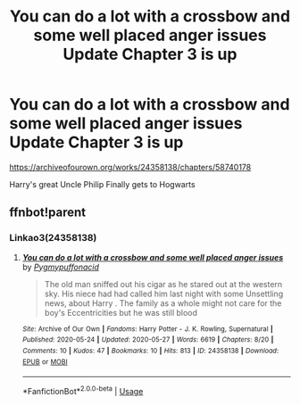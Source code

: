 #+TITLE: You can do a lot with a crossbow and some well placed anger issues Update Chapter 3 is up

* You can do a lot with a crossbow and some well placed anger issues Update Chapter 3 is up
:PROPERTIES:
:Author: pygmypuffonacid
:Score: 2
:DateUnix: 1590361448.0
:DateShort: 2020-May-25
:FlairText: Self-Promotion
:END:
[[https://archiveofourown.org/works/24358138/chapters/58740178]]

Harry's great Uncle Philip Finally gets to Hogwarts


** ffnbot!parent
:PROPERTIES:
:Author: aMiserable_creature
:Score: 2
:DateUnix: 1590386746.0
:DateShort: 2020-May-25
:END:

*** Linkao3(24358138)
:PROPERTIES:
:Author: 15_Redstones
:Score: 1
:DateUnix: 1590601659.0
:DateShort: 2020-May-27
:END:

**** [[https://archiveofourown.org/works/24358138][*/You can do a lot with a crossbow and some well placed anger issues/*]] by [[https://www.archiveofourown.org/users/Pygmypuffonacid/pseuds/Pygmypuffonacid][/Pygmypuffonacid/]]

#+begin_quote
  The old man sniffed out his cigar as he stared out at the western sky. His niece had had called him last night with some Unsettling news, about Harry . The family as a whole might not care for the boy's Eccentricities but he was still blood
#+end_quote

^{/Site/:} ^{Archive} ^{of} ^{Our} ^{Own} ^{*|*} ^{/Fandoms/:} ^{Harry} ^{Potter} ^{-} ^{J.} ^{K.} ^{Rowling,} ^{Supernatural} ^{*|*} ^{/Published/:} ^{2020-05-24} ^{*|*} ^{/Updated/:} ^{2020-05-27} ^{*|*} ^{/Words/:} ^{6619} ^{*|*} ^{/Chapters/:} ^{8/20} ^{*|*} ^{/Comments/:} ^{10} ^{*|*} ^{/Kudos/:} ^{47} ^{*|*} ^{/Bookmarks/:} ^{10} ^{*|*} ^{/Hits/:} ^{813} ^{*|*} ^{/ID/:} ^{24358138} ^{*|*} ^{/Download/:} ^{[[https://archiveofourown.org/downloads/24358138/You%20can%20do%20a%20lot%20with%20a.epub?updated_at=1590541878][EPUB]]} ^{or} ^{[[https://archiveofourown.org/downloads/24358138/You%20can%20do%20a%20lot%20with%20a.mobi?updated_at=1590541878][MOBI]]}

--------------

*FanfictionBot*^{2.0.0-beta} | [[https://github.com/tusing/reddit-ffn-bot/wiki/Usage][Usage]]
:PROPERTIES:
:Author: FanfictionBot
:Score: 1
:DateUnix: 1590601671.0
:DateShort: 2020-May-27
:END:
